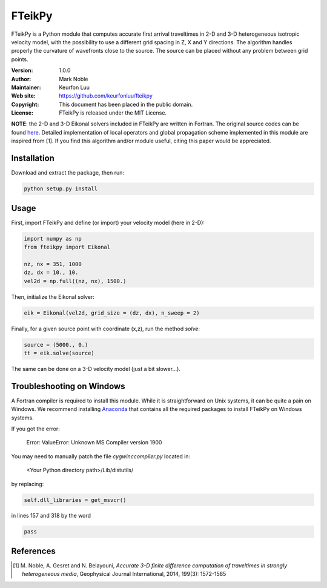*******
FTeikPy
*******

.. figure:: examples/marmousi.png

FTeikPy is a Python module that computes accurate first arrival traveltimes in
2-D and 3-D heterogeneous isotropic velocity model, with the possibility to use
a different grid spacing in Z, X and Y directions. The algorithm handles
properly the curvature of wavefronts close to the source. The source can be
placed without any problem between grid points.

:Version: 1.0.0
:Author: Mark Noble
:Maintainer: Keurfon Luu
:Web site: https://github.com/keurfonluu/fteikpy
:Copyright: This document has been placed in the public domain.
:License: FTeikPy is released under the MIT License.

**NOTE**: the 2-D and 3-D Eikonal solvers included in FTeikPy are written in
Fortran. The original source codes can be found `here <https://github.com/Mark-Noble/FTEIK2D>`__.
Detailed implementation of local operators and global propagation scheme
implemented in this module are inspired from [1]. If you find this algorithm
and/or module useful, citing this paper would be appreciated.


Installation
============

Download and extract the package, then run:

.. code-block:: bash

    python setup.py install
    

Usage
=====

First, import FTeikPy and define (or import) your velocity model (here in 2-D):

.. code-block:: python

    import numpy as np
    from fteikpy import Eikonal
    
    nz, nx = 351, 1000
    dz, dx = 10., 10.
    vel2d = np.full((nz, nx), 1500.)
    
Then, initialize the Eikonal solver:

.. code-block:: python

    eik = Eikonal(vel2d, grid_size = (dz, dx), n_sweep = 2)
    
Finally, for a given source point with coordinate (x,z), run the method *solve*:

.. code-block:: python
    
    source = (5000., 0.)
    tt = eik.solve(source)
    
The same can be done on a 3-D velocity model (just a bit slower...).

    
Troubleshooting on Windows
==========================

A Fortran compiler is required to install this module. While it is
straightforward on Unix systems, it can be quite a pain on Windows. We recommend
installing `Anaconda <https://www.continuum.io/downloads>`__ that contains all
the required packages to install FTeikPy on Windows systems.

If you got the error:

    Error: ValueError: Unknown MS Compiler version 1900
    
You may need to manually patch the file *cygwinccompiler.py* located in:

    <Your Python directory path>/Lib/distutils/
    
by replacing:

.. code-block:: python

    self.dll_libraries = get_msvcr()
    
in lines 157 and 318 by the word

.. code-block:: python

    pass


References
==========
.. [1] M. Noble, A. Gesret and N. Belayouni, *Accurate 3-D finite difference
       computation of traveltimes in strongly heterogeneous media*, Geophysical
       Journal International, 2014, 199(3): 1572-1585
